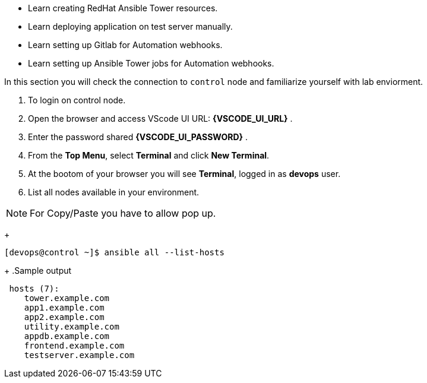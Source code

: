 
* Learn creating RedHat Ansible Tower resources.
* Learn deploying application on test server manually.
* Learn setting up Gitlab for Automation webhooks.
* Learn setting up Ansible Tower jobs for Automation webhooks.




In this section you will check the connection to `control` node and familiarize yourself with lab enviorment. 

. To login on control node.

. Open the browser and access VScode UI URL: *{VSCODE_UI_URL}* .

. Enter the password shared *{VSCODE_UI_PASSWORD}* .

. From the *Top Menu*, select *Terminal* and click *New Terminal*. 

. At the bootom of your browser you will see *Terminal*, logged in as *devops* user.

. List all nodes available in your environment. 

[NOTE]
For Copy/Paste you have to allow pop up.

+
[source,textinfo]
----
[devops@control ~]$ ansible all --list-hosts
----
+
.Sample output
[source,text]
----
 hosts (7):
    tower.example.com
    app1.example.com
    app2.example.com
    utility.example.com
    appdb.example.com
    frontend.example.com
    testserver.example.com
----
